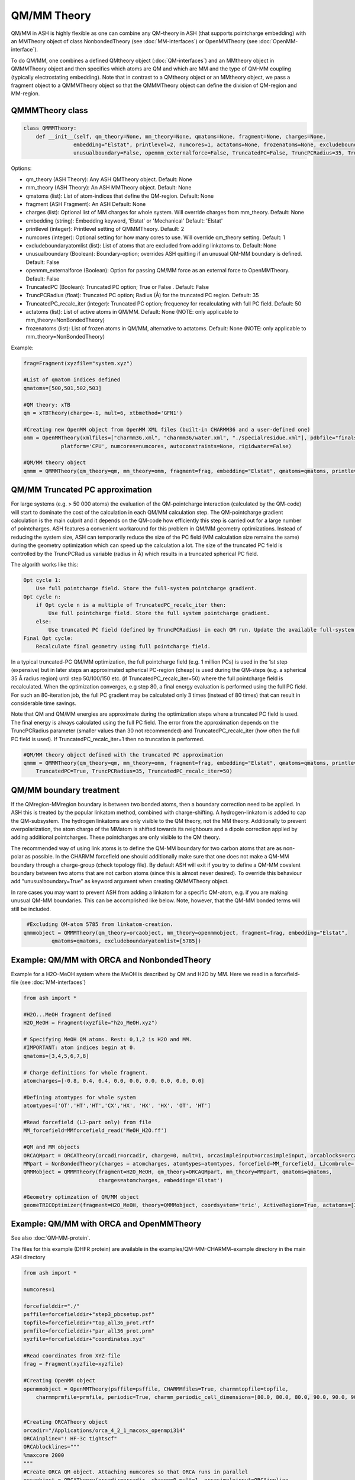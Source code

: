 ==========================
QM/MM Theory
==========================

QM/MM in ASH is highly flexible as one can combine any QM-theory in ASH (that supports pointcharge embedding) with an MMTheory object of class NonbondedTheory (see :doc:`MM-interfaces`) or OpenMMTheory (see :doc:`OpenMM-interface`).

To do QM/MM, one combines a defined QMtheory object (:doc:`QM-interfaces`) and an MMtheory object in QMMMTheory object
and then specifies which atoms are QM and which are MM and the type of QM-MM coupling (typically electrostating embedding).
Note that in contrast to a QMtheory object or an MMtheory object, we pass a fragment object to a QMMMTheory object so that
the QMMMTheory object can define the division of QM-region and MM-region.


######################################
QMMMTheory class
######################################

.. code-block:: python
 
    class QMMMTheory:
        def __init__(self, qm_theory=None, mm_theory=None, qmatoms=None, fragment=None, charges=None,
                    embedding="Elstat", printlevel=2, numcores=1, actatoms=None, frozenatoms=None, excludeboundaryatomlist=None,
                    unusualboundary=False, openmm_externalforce=False, TruncatedPC=False, TruncPCRadius=35, TruncatedPC_recalc_iter=50):

Options:

- qm_theory (ASH Theory): Any ASH QMTheory object. Default: None
- mm_theory (ASH Theory): An ASH MMTheory object. Default: None
- qmatoms (list): List of atom-indices that define the QM-region. Default: None
- fragment (ASH Fragment): An ASH Default: None
- charges (list): Optional list of MM charges for whole system. Will override charges from mm_theory. Default: None
- embedding (string): Embedding keyword, 'Elstat' or 'Mechanical' Default: 'Elstat'
- printlevel (integer): Printlevel setting of QMMMTheory. Default: 2
- numcores (integer): Optional setting for how many cores to use. Will override qm_theory setting. Default: 1
- excludeboundaryatomlist (list): List of atoms that are excluded from adding linkatoms to. Default: None
- unusualboundary (Boolean): Boundary-option; overrides ASH quitting if an unusual QM-MM boundary is defined.  Default: False
- openmm_externalforce (Boolean): Option for passing QM/MM force as an external force to OpenMMTheory. Default: False
- TruncatedPC (Boolean): Truncated PC option; True or False . Default: False
- TruncPCRadius (float): Truncated PC option; Radius (Å) for the truncated PC region. Default: 35
- TruncatedPC_recalc_iter (integer): Truncated PC option; frequency for recalculating with full PC field. Default: 50
- actatoms (list): List of active atoms in QM/MM. Default: None (NOTE: only applicable to mm_theory=NonBondedTheory)
- frozenatoms (list): List of frozen atoms in QM/MM, alternative to actatoms. Default: None (NOTE: only applicable to mm_theory=NonBondedTheory)

Example:

.. code-block:: python

    frag=Fragment(xyzfile="system.xyz")

    #List of qmatom indices defined
    qmatoms=[500,501,502,503]

    #QM theory: xTB
    qm = xTBTheory(charge=-1, mult=6, xtbmethod='GFN1')

    #Creating new OpenMM object from OpenMM XML files (built-in CHARMM36 and a user-defined one)
    omm = OpenMMTheory(xmlfiles=["charmm36.xml", "charmm36/water.xml", "./specialresidue.xml"], pdbfile="finalsystem.pdb", periodic=True,
                platform='CPU', numcores=numcores, autoconstraints=None, rigidwater=False)

    #QM/MM theory object
    qmmm = QMMMTheory(qm_theory=qm, mm_theory=omm, fragment=frag, embedding="Elstat", qmatoms=qmatoms, printlevel=2)


######################################
QM/MM Truncated PC approximation
######################################

For large systems (e.g. > 50 000 atoms) the evaluation of the QM-pointcharge interaction (calculated by the QM-code) will start to dominate the cost of the calculation in each QM/MM calculation step.
The QM-pointcharge gradient calculation is the main culprit and it depends on the QM-code how efficiently this step is carried out for a large number of pointcharges.
ASH features a convenient workaround for this problem in QM/MM geometry optimizations. Instead of reducing the system size, ASH can temporarily reduce the size of the PC field (MM calculation size remains the same) during the geometry optimization which can speed up the calculation a lot.
The size of the truncated PC field is controlled by the TruncPCRadius variable (radius in Å) which results in a truncated spherical PC field.

The algorith works like this:

.. code-block:: text

    Opt cycle 1: 
        Use full pointcharge field. Store the full-system pointcharge gradient.
    Opt cycle n: 
        if Opt cycle n is a multiple of TruncatedPC_recalc_iter then: 
            Use full pointcharge field. Store the full system pointcharge gradient.
        else: 
            Use truncated PC field (defined by TruncPCRadius) in each QM run. Update the available full-system pointcharge gradient (the rest of the full gradient comes from last full-system update).
    Final Opt cycle: 
        Recalculate final geometry using full pointcharge field.

In a typical truncated-PC QM/MM optimization, the full pointcharge field (e.g. 1 million PCs) is used in the 1st step (expensive) but in later steps an approximated spherical PC-region (cheap) is used during the QM-steps (e.g. a spherical 35 Å radius region) 
until step 50/100/150 etc. (if TruncatedPC_recalc_iter=50) where the full pointcharge field is recalculated. When the optimization converges, e.g step 80, a final energy evaluation is performed using the full PC field.
For such an 80-iteration job, the full PC gradient may be calculated only 3 times (instead of 80 times) that can result in considerable time savings.

Note that QM and QM/MM energies are approximate during the optimization steps where a truncated PC field is used. The final energy is always calculated using the full PC field.
The error from the approximation depends on the TruncPCRadius parameter (smaller values than 30 not recommended) and TruncatedPC_recalc_iter (how often the full PC field is used). If TruncatedPC_recalc_iter=1 then no truncation is performed.

.. code-block:: python

    #QM/MM theory object defined with the truncated PC approximation
    qmmm = QMMMTheory(qm_theory=qm, mm_theory=omm, fragment=frag, embedding="Elstat", qmatoms=qmatoms, printlevel=2,
        TruncatedPC=True, TruncPCRadius=35, TruncatedPC_recalc_iter=50)


######################################
QM/MM boundary treatment
######################################

If the QMregion-MMregion boundary is between two bonded atoms, then a boundary correction need to be applied.
In ASH this is treated by the popular linkatom method, combined with charge-shifting.
A hydrogen-linkatom is added to cap the QM-subsystem. The hydrogen linkatoms are only visible to the QM theory, not the MM theory.
Additionally to prevent overpolarization, the atom charge of the MMatom is shifted towards its neighbours and a dipole correction
applied by adding additional pointcharges. These pointcharges are only visible to the QM theory.

The recommended way of using link atoms is to define the QM-MM boundary for two carbon atoms that are as non-polar as possible.
In the CHARMM forcefield one should additionally make sure that one does not make a QM-MM boundary through a charge-group (check topology file).
By default ASH will exit if you try to define a QM-MM covalent boundary between two atoms that are not carbon atoms (since this is almost never desired). 
To override this behaviour add "unusualboundary=True" as keyword argument when creating QMMMTheory object.

In rare cases you may want to prevent ASH from adding a linkatom for a specific QM-atom, e.g. if you are making unusual QM-MM boundaries. This can be accomplished like below. Note, however, that the QM-MM bonded terms will still be included.

.. code-block:: python

    #Excluding QM-atom 5785 from linkatom-creation.
   qmmmobject = QMMMTheory(qm_theory=orcaobject, mm_theory=openmmobject, fragment=frag, embedding="Elstat",
            qmatoms=qmatoms, excludeboundaryatomlist=[5785])



#############################################
Example: QM/MM with ORCA and NonbondedTheory
#############################################

Example for a H2O-MeOH system where the MeOH is described by QM and H2O by MM.
Here we read in a forcefield-file (see :doc:`MM-interfaces`)

.. code-block:: python

    from ash import *

    #H2O...MeOH fragment defined
    H2O_MeOH = Fragment(xyzfile="h2o_MeOH.xyz")

    # Specifying MeOH QM atoms. Rest: 0,1,2 is H2O and MM.
    #IMPORTANT: atom indices begin at 0.
    qmatoms=[3,4,5,6,7,8]

    # Charge definitions for whole fragment.
    atomcharges=[-0.8, 0.4, 0.4, 0.0, 0.0, 0.0, 0.0, 0.0, 0.0]

    #Defining atomtypes for whole system
    atomtypes=['OT','HT','HT','CX','HX', 'HX', 'HX', 'OT', 'HT']

    #Read forcefield (LJ-part only) from file
    MM_forcefield=MMforcefield_read('MeOH_H2O.ff')

    #QM and MM objects
    ORCAQMpart = ORCATheory(orcadir=orcadir, charge=0, mult=1, orcasimpleinput=orcasimpleinput, orcablocks=orcablocks)
    MMpart = NonBondedTheory(charges = atomcharges, atomtypes=atomtypes, forcefield=MM_forcefield, LJcombrule='geometric')
    QMMMobject = QMMMTheory(fragment=H2O_MeOH, qm_theory=ORCAQMpart, mm_theory=MMpart, qmatoms=qmatoms,
                            charges=atomcharges, embedding='Elstat')

    #Geometry optimzation of QM/MM object
    geomeTRICOptimizer(fragment=H2O_MeOH, theory=QMMMobject, coordsystem='tric', ActiveRegion=True, actatoms=[3,4,5,6,7,8])


##########################################
Example: QM/MM with ORCA and OpenMMTheory
##########################################

See also :doc:`QM-MM-protein`.

The files for this example (DHFR protein) are available in the examples/QM-MM-CHARMM-example directory in the main ASH directory


.. code-block:: python

    from ash import *

    numcores=1

    forcefielddir="./"
    psffile=forcefielddir+"step3_pbcsetup.psf"
    topfile=forcefielddir+"top_all36_prot.rtf"
    prmfile=forcefielddir+"par_all36_prot.prm"
    xyzfile=forcefielddir+"coordinates.xyz"

    #Read coordinates from XYZ-file
    frag = Fragment(xyzfile=xyzfile)

    #Creating OpenMM object
    openmmobject = OpenMMTheory(psffile=psffile, CHARMMfiles=True, charmmtopfile=topfile,
        charmmprmfile=prmfile, periodic=True, charmm_periodic_cell_dimensions=[80.0, 80.0, 80.0, 90.0, 90.0, 90.0], do_energy_decomposition=True)


    #Creating ORCATheory object
    orcadir="/Applications/orca_4_2_1_macosx_openmpi314"
    ORCAinpline="! HF-3c tightscf"
    ORCAblocklines="""
    %maxcore 2000
    """
    #Create ORCA QM object. Attaching numcores so that ORCA runs in parallel
    orcaobject = ORCATheory(orcadir=orcadir, charge=0,mult=1, orcasimpleinput=ORCAinpline,
                            orcablocks=ORCAblocklines, numcores=numcores)

    #act and qmatoms lists. Defines QM-region (atoms described by QM) and Active-region (atoms allowed to move)
    #IMPORTANT: atom indices begin at 0.
    #Here selecting the side-chain of threonine
    qmatoms = [569,570,571,572,573,574,575,576]
    actatoms = qmatoms


    # Create QM/MM OBJECT by combining QM and MM objects above
    qmmmobject = QMMMTheory(qm_theory=orcaobject, mm_theory=openmmobject, printlevel=2,
                            fragment=frag, embedding="Elstat", qmatoms=qmatoms)

    #Run geometry optimization using geomeTRIC optimizer and HDLC coordinates. Using active region.
    geomeTRICOptimizer(theory=qmmmobject, fragment=frag, ActiveRegion=True, actatoms=actatoms,
                        maxiter=500, coordsystem='hdlc')



